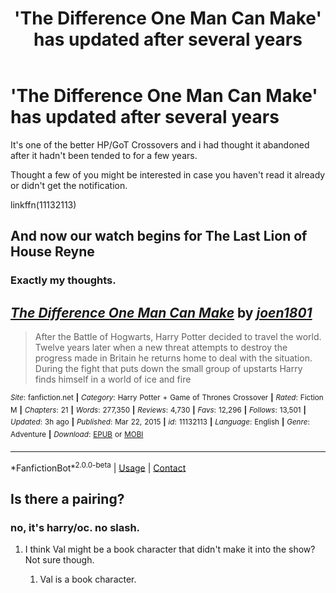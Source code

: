 #+TITLE: 'The Difference One Man Can Make' has updated after several years

* 'The Difference One Man Can Make' has updated after several years
:PROPERTIES:
:Author: dotike
:Score: 8
:DateUnix: 1614473981.0
:DateShort: 2021-Feb-28
:FlairText: Recommendation
:END:
It's one of the better HP/GoT Crossovers and i had thought it abandoned after it hadn't been tended to for a few years.

Thought a few of you might be interested in case you haven't read it already or didn't get the notification.

linkffn(11132113)


** And now our watch begins for The Last Lion of House Reyne
:PROPERTIES:
:Author: stedile
:Score: 7
:DateUnix: 1614477319.0
:DateShort: 2021-Feb-28
:END:

*** Exactly my thoughts.
:PROPERTIES:
:Author: Mestrehunter
:Score: 3
:DateUnix: 1614483696.0
:DateShort: 2021-Feb-28
:END:


** [[https://www.fanfiction.net/s/11132113/1/][*/The Difference One Man Can Make/*]] by [[https://www.fanfiction.net/u/6132825/joen1801][/joen1801/]]

#+begin_quote
  After the Battle of Hogwarts, Harry Potter decided to travel the world. Twelve years later when a new threat attempts to destroy the progress made in Britain he returns home to deal with the situation. During the fight that puts down the small group of upstarts Harry finds himself in a world of ice and fire
#+end_quote

^{/Site/:} ^{fanfiction.net} ^{*|*} ^{/Category/:} ^{Harry} ^{Potter} ^{+} ^{Game} ^{of} ^{Thrones} ^{Crossover} ^{*|*} ^{/Rated/:} ^{Fiction} ^{M} ^{*|*} ^{/Chapters/:} ^{21} ^{*|*} ^{/Words/:} ^{277,350} ^{*|*} ^{/Reviews/:} ^{4,730} ^{*|*} ^{/Favs/:} ^{12,296} ^{*|*} ^{/Follows/:} ^{13,501} ^{*|*} ^{/Updated/:} ^{3h} ^{ago} ^{*|*} ^{/Published/:} ^{Mar} ^{22,} ^{2015} ^{*|*} ^{/id/:} ^{11132113} ^{*|*} ^{/Language/:} ^{English} ^{*|*} ^{/Genre/:} ^{Adventure} ^{*|*} ^{/Download/:} ^{[[http://www.ff2ebook.com/old/ffn-bot/index.php?id=11132113&source=ff&filetype=epub][EPUB]]} ^{or} ^{[[http://www.ff2ebook.com/old/ffn-bot/index.php?id=11132113&source=ff&filetype=mobi][MOBI]]}

--------------

*FanfictionBot*^{2.0.0-beta} | [[https://github.com/FanfictionBot/reddit-ffn-bot/wiki/Usage][Usage]] | [[https://www.reddit.com/message/compose?to=tusing][Contact]]
:PROPERTIES:
:Author: FanfictionBot
:Score: 2
:DateUnix: 1614474000.0
:DateShort: 2021-Feb-28
:END:


** Is there a pairing?
:PROPERTIES:
:Author: belieber15
:Score: 1
:DateUnix: 1614481494.0
:DateShort: 2021-Feb-28
:END:

*** no, it's harry/oc. no slash.
:PROPERTIES:
:Author: exbremensis
:Score: 1
:DateUnix: 1614489421.0
:DateShort: 2021-Feb-28
:END:

**** I think Val might be a book character that didn't make it into the show? Not sure though.
:PROPERTIES:
:Author: dotike
:Score: 1
:DateUnix: 1614503051.0
:DateShort: 2021-Feb-28
:END:

***** Val is a book character.
:PROPERTIES:
:Author: Fierysword5
:Score: 2
:DateUnix: 1614515419.0
:DateShort: 2021-Feb-28
:END:
